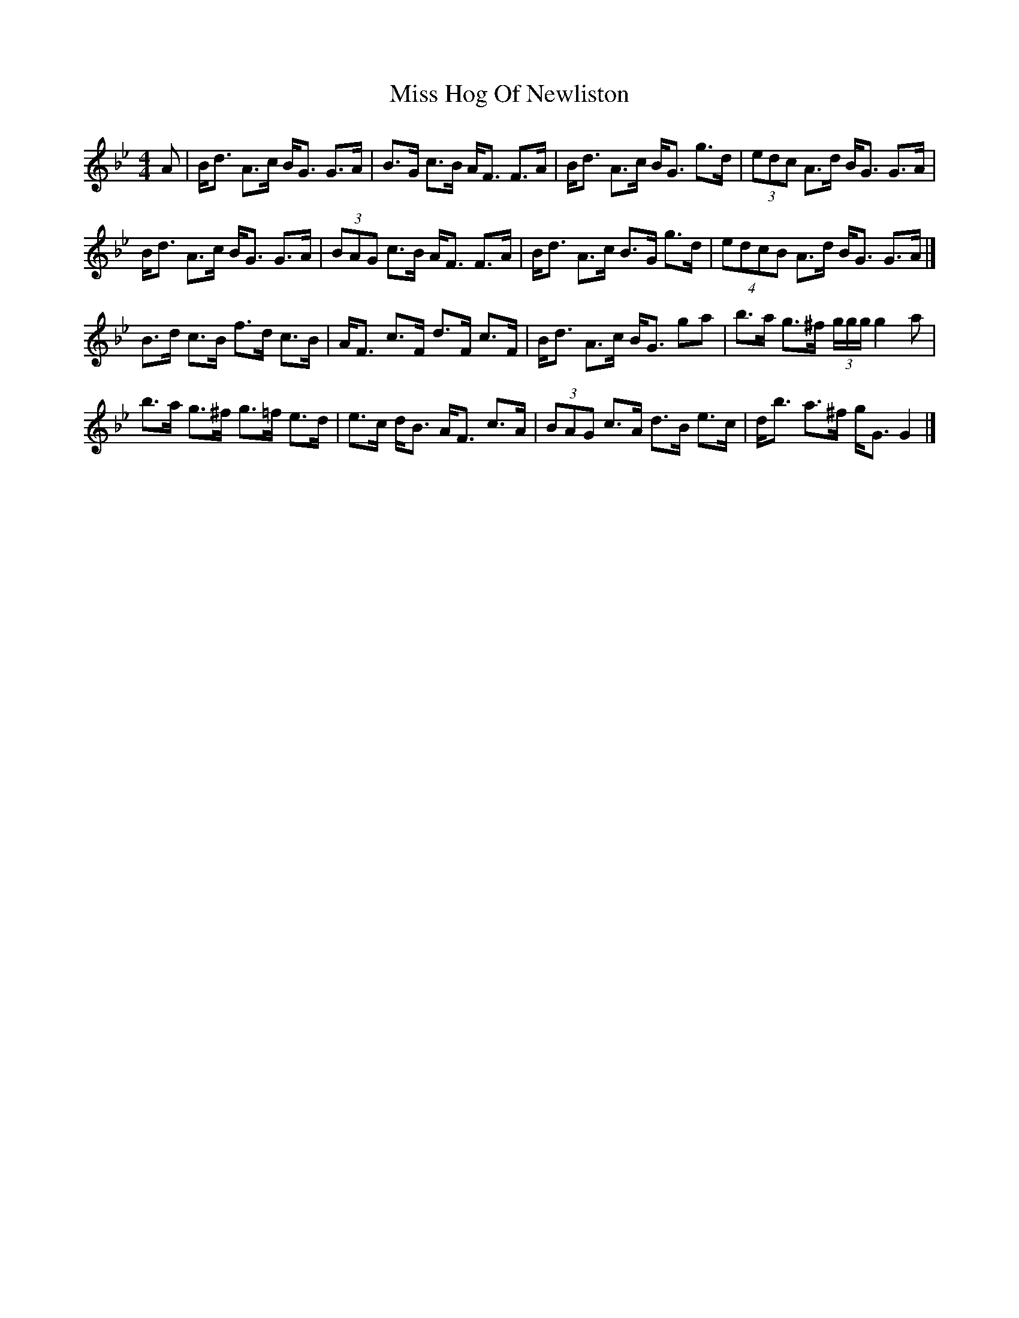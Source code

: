 X: 2
T: Miss Hog Of Newliston
Z: toppish
S: https://thesession.org/tunes/15705#setting29493
R: reel
M: 4/4
L: 1/8
K: Gmin
A|B<d A>c B<G G>A|B>G c>B A<F F>A|B<d A>c B<G g>d|(3edc A>d B<G G>A|
B<d A>c B<G G>A|(3BAG c>B A<F F>A|B<d A>c B>G g>d|(4edcB A>d B<G G>A|]
B>d c>B f>d c>B|A<F c>F d>F c>F|B<d A>c B<G ga|b>a g>^f (3g/2g/2g/2 g2a|
b>a g>^f g>=f e>d|e>c d<B A<F c>A|(3BAG c>A d>B e>c|d<b a>^f g<G G2|]
